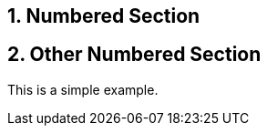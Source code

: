 :sectnums:
== Numbered Section

== Other Numbered Section

====
This is a simple example.
====

:!sectnums:
